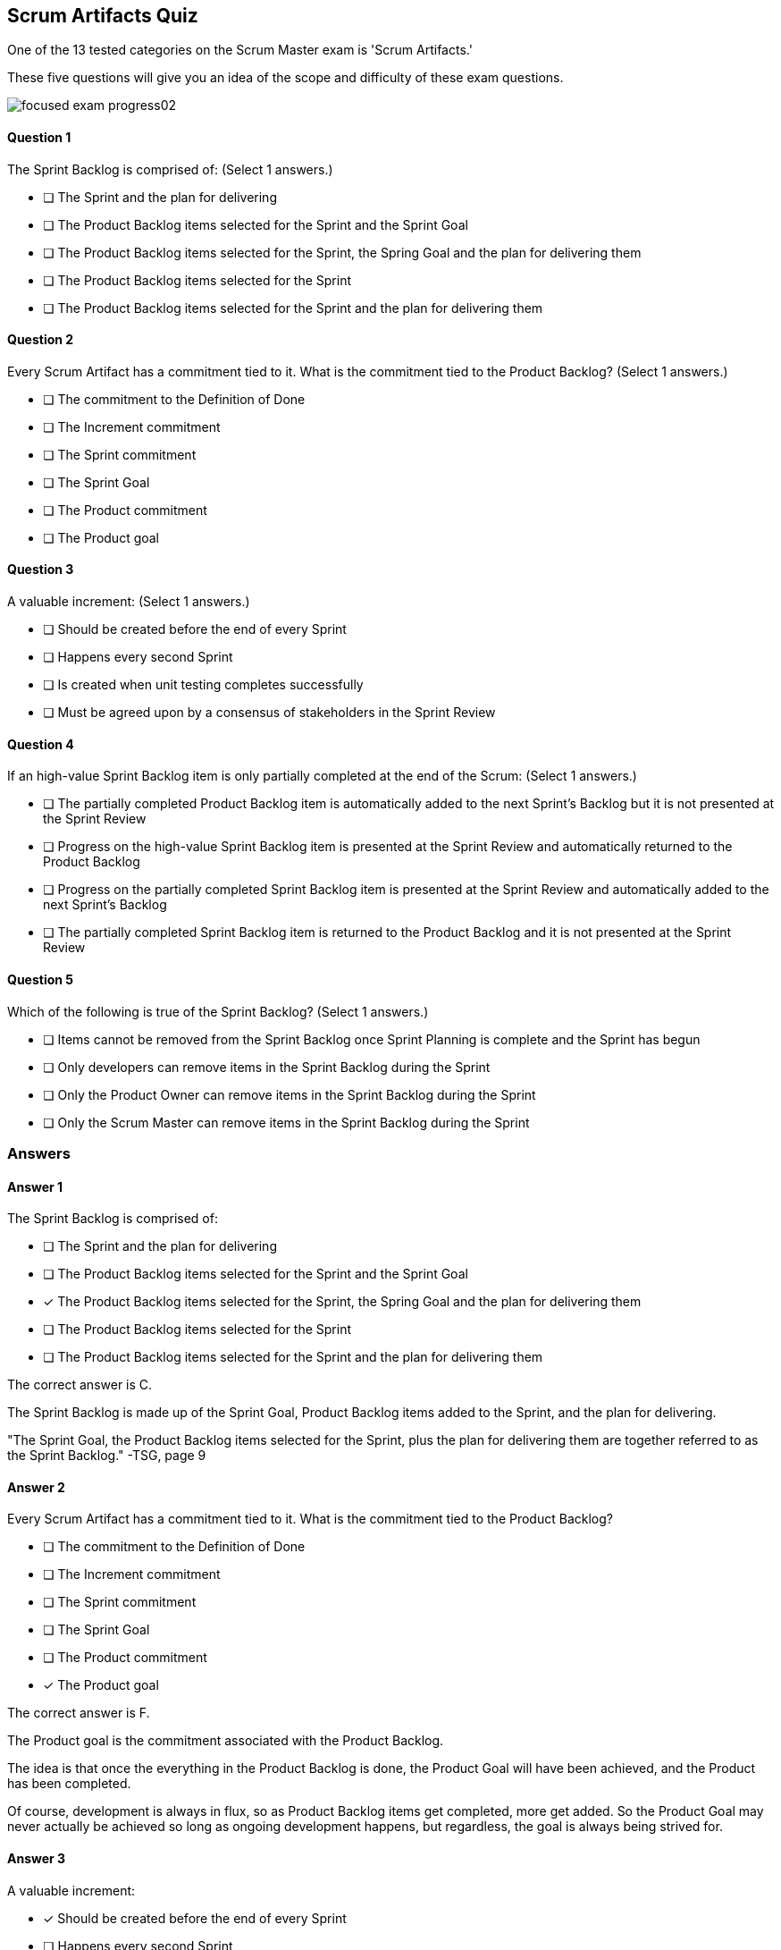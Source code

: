 
== Scrum Artifacts Quiz

One of the 13 tested categories on the Scrum Master exam is 'Scrum Artifacts.'

These five questions will give you an idea of the scope and difficulty of these exam questions.



image::images/focused-exam-progress02.png[]

==== Question 1
--
The Sprint Backlog is comprised of:
(Select 1 answers.)
--


--
* [ ] The Sprint and the plan for delivering
* [ ] The Product Backlog items selected for the Sprint and the Sprint Goal
* [ ] The Product Backlog items selected for the Sprint, the Spring Goal and the plan for delivering them
* [ ] The Product Backlog items selected for the Sprint
* [ ] The Product Backlog items selected for the Sprint and the plan for delivering them

--

==== Question 2
--
Every Scrum Artifact has a commitment tied to it. What is the commitment tied to the Product Backlog?
(Select 1 answers.)
--


--

* [ ] The commitment to the Definition of Done
* [ ] The Increment commitment
* [ ] The Sprint commitment
* [ ] The Sprint Goal
* [ ] The Product commitment
* [ ] The Product goal

--

==== Question 3
--
A valuable increment:
(Select 1 answers.)
--


--
* [ ] Should be created before the end of every Sprint
* [ ] Happens every second Sprint
* [ ] Is created when unit testing completes successfully
* [ ] Must be agreed upon by a consensus of stakeholders in the Sprint Review

--

==== Question 4
--
If an high-value Sprint Backlog item is only partially completed at the end of the Scrum:
(Select 1 answers.)
--


--
* [ ] The partially completed Product Backlog item is automatically added to the next Sprint's Backlog but it is not presented at the Sprint Review
* [ ] Progress on the high-value Sprint Backlog item is presented at the Sprint Review and automatically returned to the Product Backlog
* [ ] Progress on the  partially completed Sprint Backlog item is presented at the Sprint Review and automatically added to the next Sprint's Backlog
* [ ] The partially completed Sprint Backlog item is returned to the Product Backlog and it is not presented at the Sprint Review

--

==== Question 5
--
Which of the following is true of the Sprint Backlog?
(Select 1 answers.)
--


--
* [ ] Items cannot be removed from the Sprint Backlog once Sprint Planning is complete and the Sprint has begun
* [ ] Only developers can remove items in the Sprint Backlog during the Sprint
* [ ] Only the Product Owner can remove items in the Sprint Backlog during the Sprint
* [ ] Only the Scrum Master can remove items in the Sprint Backlog during the Sprint

--

<<<

=== Answers

==== Answer 1
****

[#query]
--
The Sprint Backlog is comprised of:
--

[#list]
--
* [ ] The Sprint and the plan for delivering
* [ ] The Product Backlog items selected for the Sprint and the Sprint Goal
* [*] The Product Backlog items selected for the Sprint, the Spring Goal and the plan for delivering them
* [ ] The Product Backlog items selected for the Sprint
* [ ] The Product Backlog items selected for the Sprint and the plan for delivering them

--
****

[#answer]

The correct answer is C.

[#explanation]
--
The Sprint Backlog is made up of the Sprint Goal, Product Backlog items added to the Sprint, and the plan for delivering.

"The Sprint Goal, the Product Backlog items selected for the Sprint, plus the plan for delivering them are together referred to as the Sprint Backlog." -TSG, page 9
--



==== Answer 2
****

[#query]
--
Every Scrum Artifact has a commitment tied to it. What is the commitment tied to the Product Backlog?
--

[#list]
--

* [ ] The commitment to the Definition of Done
* [ ] The Increment commitment
* [ ] The Sprint commitment
* [ ] The Sprint Goal
* [ ] The Product commitment
* [*] The Product goal

--
****

[#answer]

The correct answer is F.

[#explanation]
--
The Product goal is the commitment associated with the Product Backlog.

The idea is that once the everything in the Product Backlog is done, the Product Goal will have been achieved, and the Product has been completed.

Of course, development is always in flux, so as Product Backlog items get completed, more get added. So the Product Goal may never actually be achieved so long as ongoing development happens, but regardless, the goal is always being strived for.

--



==== Answer 3
****

[#query]
--
A valuable increment:
--

[#list]
--
* [*] Should be created before the end of every Sprint
* [ ] Happens every second Sprint
* [ ] Is created when unit testing completes successfully
* [ ] Must be agreed upon by a consensus of stakeholders in the Sprint Review

--
****

[#answer]

The correct answer is A.

[#explanation]
--
According to page 5 of the Scrum Guide, "the entire Scrum Team is accountable for creating a valuable, useful Increment every Sprint."Technically speaking, an increment occurs every time a Product Backlog item meets the Definition of Done. Increments can happen any time throughout a Sprint, but must happen at some time before the Sprint ends.
--



==== Answer 4
****

[#query]
--
If an high-value Sprint Backlog item is only partially completed at the end of the Scrum:
--

[#list]
--
* [ ] The partially completed Product Backlog item is automatically added to the next Sprint's Backlog but it is not presented at the Sprint Review
* [ ] Progress on the high-value Sprint Backlog item is presented at the Sprint Review and automatically returned to the Product Backlog
* [ ] Progress on the  partially completed Sprint Backlog item is presented at the Sprint Review and automatically added to the next Sprint's Backlog
* [*] The partially completed Sprint Backlog item is returned to the Product Backlog and it is not presented at the Sprint Review

--
****

[#answer]

The correct answer is D.

[#explanation]
--
Partially completed backlog items are never presented to stakeholders. It causes confusion and stifles progress.

If a Sprint Backlog item is not completed, it is returned to the Product Backlog. Priorities may have changed from when it was first added as a Sprint Backlog item. As such, it should not be automatically added to the next Sprint's Backlog.

"If a Product Backlog item does not meet the Definition of Done, it cannot be released or even presented at the Sprint Review. Instead, it returns to the Product Backlog for future consideration." -TSG, page 12
--



==== Answer 5
****

[#query]
--
Which of the following is true of the Sprint Backlog?
--

[#list]
--
* [ ] Items cannot be removed from the Sprint Backlog once Sprint Planning is complete and the Sprint has begun
* [*] Only developers can remove items in the Sprint Backlog during the Sprint
* [ ] Only the Product Owner can remove items in the Sprint Backlog during the Sprint
* [ ] Only the Scrum Master can remove items in the Sprint Backlog during the Sprint

--
****

[#answer]

The correct answer is B.

[#explanation]
--
According to the Scrum Guide, "Developers are always accountable for adapting their plan each day toward the Sprint Goal... The Sprint Backlog is a plan by and for the Developers."

It is expected that items in the Sprint Backlog will change through the Sprint. According to the Scrum Guide, "the Sprint Backlog is updated throughout the Sprint as more is learned."
--


